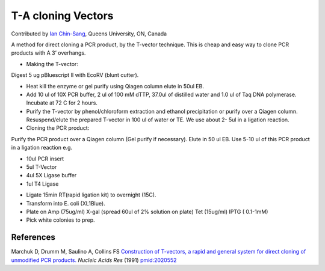T-A cloning Vectors
========================================================================================================

.. sectionauthor:: ianchinsang <chinsang@queensu.ca>

Contributed by `Ian Chin-Sang <http://post.queensu.ca/~chinsang/>`__, Queens University, ON, Canada

A method for direct cloning a PCR product, by the T-vector technique. This is cheap and easy way to clone PCR products with A 3’ overhangs.








- Making the T-vector:
Digest 5 ug pBluescript II with EcoRV (blunt cutter). 


- Heat kill the enzyme or gel purify using Qiagen column elute in 50ul EB.


- Add 10 ul of 10X PCR buffer, 2 ul of 100 mM dTTP, 37.0ul of distilled water and 1.0 ul of Taq DNA polymerase. Incubate at 72 C for 2 hours. 


- Purify the T-vector by phenol/chloroform extraction and ethanol precipitation or purify over a Qiagen column.  Resuspend/elute the prepared T-vector in 100 ul of water or TE. We use about 2- 5ul in a ligation reaction.


- Cloning the PCR product:
Purify the PCR product over a Qiagen column (Gel purify if necessary). Elute in 50 ul EB. Use 5-10 ul of this PCR product in a ligation reaction e.g.

* 10ul PCR insert
* 5ul T-Vector
* 4ul 5X Ligase buffer
* 1ul T4 Ligase


- Ligate 15min RT(rapid ligation kit) to overnight (15C).


- Transform into E. coli (XL1Blue).


- Plate on Amp (75ug/ml) X-gal (spread 60ul of 2% solution on plate) Tet (15ug/ml) IPTG ( 0.1-1mM)


- Pick white colonies to prep.





References
----------


Marchuk D, Drumm M, Saulino A, Collins FS `Construction of T-vectors, a rapid and general system for direct cloning of unmodified PCR products. <http://www.ncbi.nlm.nih.gov/pubmed/2020552>`_ *Nucleic Acids Res* (1991)
`pmid:2020552 <http://www.ncbi.nlm.nih.gov/pubmed/2020552>`_







